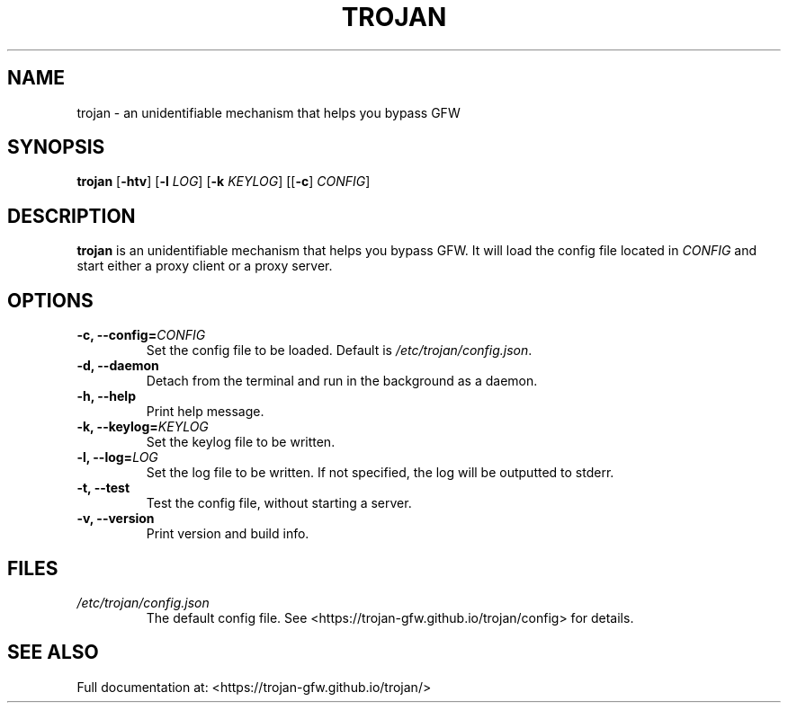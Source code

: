 .TH TROJAN 1 "June 2020" "version 1.16.0"
.SH NAME
trojan \- an unidentifiable mechanism that helps you bypass GFW
.SH SYNOPSIS
.B trojan
[\fB\-htv\fR] [\fB\-l\fR \fILOG\fR] [\fB\-k\fR \fIKEYLOG\fR] [[\fB\-c\fR] \fICONFIG\fR]
.SH DESCRIPTION
.B trojan
is an unidentifiable mechanism that helps you bypass GFW. It will load the config file located in
.I CONFIG
and start either a proxy client or a proxy server.
.SH OPTIONS
.TP
.BR \-c, " " \-\-config=\fICONFIG\fR
Set the config file to be loaded. Default is \fI/etc/trojan/config.json\fR.
.TP
.BR \-d, " " \-\-daemon
Detach from the terminal and run in the background as a daemon.
.TP
.BR \-h, " " \-\-help
Print help message.
.TP
.BR \-k, " " \-\-keylog=\fIKEYLOG\fR
Set the keylog file to be written.
.TP
.BR \-l, " " \-\-log=\fILOG\fR
Set the log file to be written. If not specified, the log will be outputted to stderr.
.TP
.BR \-t, " " \-\-test
Test the config file, without starting a server.
.TP
.BR \-v, " " \-\-version
Print version and build info.
.SH FILES
.TP
.IR /etc/trojan/config.json
The default config file. See <https://trojan\-gfw.github.io/trojan/config> for details.
.SH SEE ALSO
Full documentation at: <https://trojan\-gfw.github.io/trojan/>
